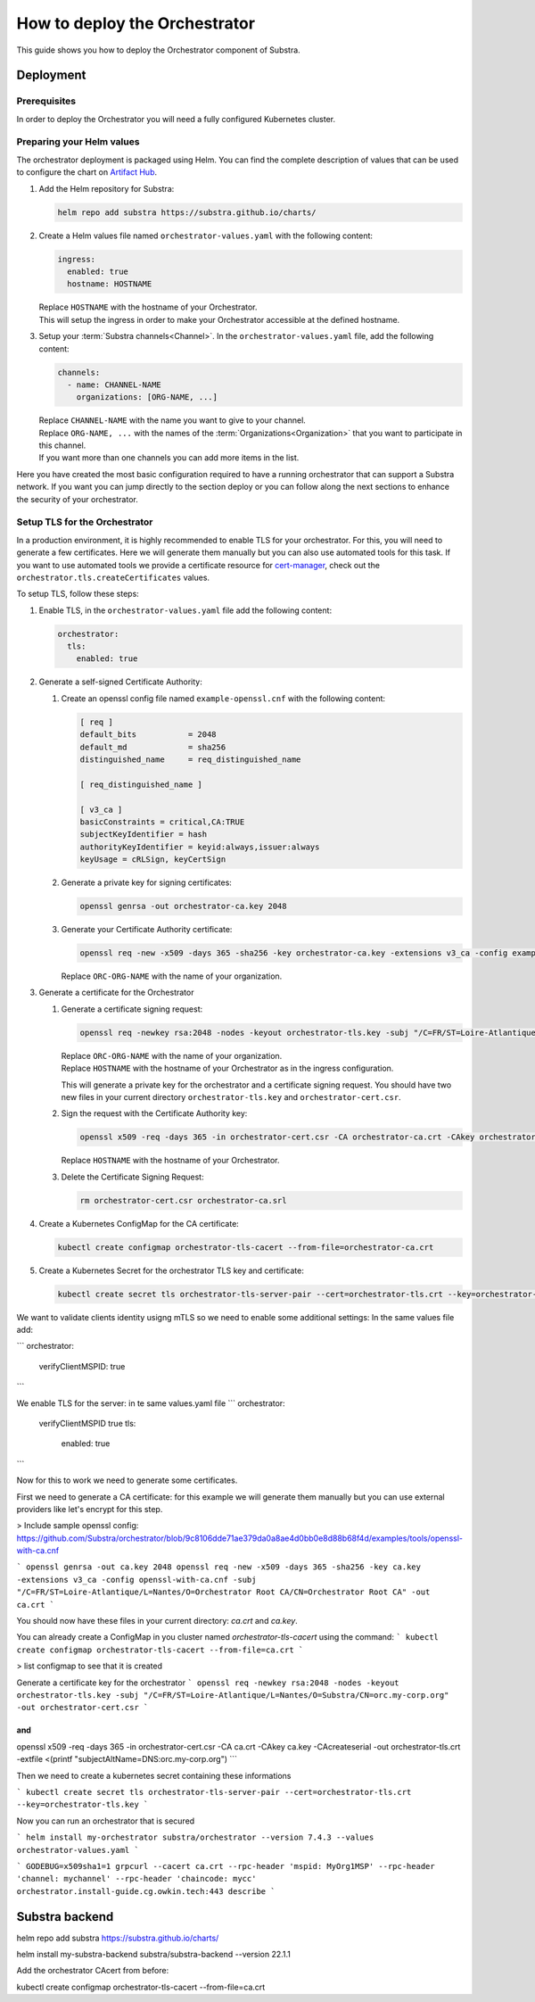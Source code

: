 ******************************
How to deploy the Orchestrator
******************************

This guide shows you how to deploy the Orchestrator component of Substra.

Deployment
==========

Prerequisites
-------------

In order to deploy the Orchestrator you will need a fully configured Kubernetes cluster.

Preparing your Helm values
--------------------------

The orchestrator deployment is packaged using Helm.
You can find the complete description of values that can be used to configure the chart on `Artifact Hub <https://artifacthub.io/packages/helm/substra/orchestrator>`_.

#. Add the Helm repository for Substra:

   .. code-block:: bash

      helm repo add substra https://substra.github.io/charts/

#. Create a Helm values file named ``orchestrator-values.yaml`` with the following content:

   .. code-block:: yaml

      ingress:
        enabled: true
        hostname: HOSTNAME

   | Replace ``HOSTNAME`` with the hostname of your Orchestrator.
   | This will setup the ingress in order to make your Orchestrator accessible at the defined hostname.

#. Setup your :term:`Substra channels<Channel>`.
   In the ``orchestrator-values.yaml`` file, add the following content:
        
   .. code-block:: yaml

      channels:
        - name: CHANNEL-NAME
          organizations: [ORG-NAME, ...]

   | Replace ``CHANNEL-NAME`` with the name you want to give to your channel.
   | Replace ``ORG-NAME, ...`` with the names of the :term:`Organizations<Organization>` that you want to participate in this channel.
   | If you want more than one channels you can add more items in the list.

Here you have created the most basic configuration required to have a running orchestrator that can support a Substra network.
If you want you can jump directly to the section deploy or you can follow along the next sections to enhance the security of your orchestrator.

Setup TLS for the Orchestrator
------------------------------

In a production environment, it is highly recommended to enable TLS for your orchestrator.
For this, you will need to generate a few certificates.
Here we will generate them manually but you can also use automated tools for this task.
If you want to use automated tools we provide a certificate resource for `cert-manager <https://cert-manager.io/>`_, check out the ``orchestrator.tls.createCertificates`` values.

To setup TLS, follow these steps:

#. Enable TLS, in the ``orchestrator-values.yaml`` file add the following content:

   .. code-block:: yaml

      orchestrator:
        tls:
          enabled: true

#. Generate a self-signed Certificate Authority:

   #. Create an openssl config file named ``example-openssl.cnf`` with the following content:

      .. code-block:: ini

         [ req ]
         default_bits		= 2048
         default_md		= sha256
         distinguished_name	= req_distinguished_name

         [ req_distinguished_name ]

         [ v3_ca ]
         basicConstraints = critical,CA:TRUE
         subjectKeyIdentifier = hash
         authorityKeyIdentifier = keyid:always,issuer:always
         keyUsage = cRLSign, keyCertSign

   #. Generate a private key for signing certificates:

      .. code-block:: bash

         openssl genrsa -out orchestrator-ca.key 2048

   #. Generate your Certificate Authority certificate:
        
      .. code-block:: bash

        openssl req -new -x509 -days 365 -sha256 -key orchestrator-ca.key -extensions v3_ca -config example-openssl.cnf -subj "/C=FR/ST=Loire-Atlantique/L=Nantes/O=ORC-ORG-NAME/CN=Orchestrator Root CA" -out orchestrator-ca.crt

      | Replace ``ORC-ORG-NAME`` with the name of your organization.

#. Generate a certificate for the Orchestrator

   #. Generate a certificate signing request:

      .. code-block:: bash

         openssl req -newkey rsa:2048 -nodes -keyout orchestrator-tls.key -subj "/C=FR/ST=Loire-Atlantique/L=Nantes/O=ORC-ORG-NAME/CN=HOSTNAME" -out orchestrator-cert.csr

      | Replace ``ORC-ORG-NAME`` with the name of your organization.
      | Replace ``HOSTNAME`` with the hostname of your Orchestrator as in the ingress configuration.
      
      This will generate a private key for the orchestrator and a certificate signing request.
      You should have two new files in your current directory ``orchestrator-tls.key`` and ``orchestrator-cert.csr``.

   #. Sign the request with the Certificate Authority key:

      .. code-block:: bash

         openssl x509 -req -days 365 -in orchestrator-cert.csr -CA orchestrator-ca.crt -CAkey orchestrator-ca.key -CAcreateserial -out orchestrator-tls.crt -extfile <(printf "subjectAltName=DNS:HOSTNAME")

      | Replace ``HOSTNAME`` with the hostname of your Orchestrator.

   #. Delete the Certificate Signing Request:

      .. code-block:: bash

         rm orchestrator-cert.csr orchestrator-ca.srl

#. Create a Kubernetes ConfigMap for the CA certificate:
   
   .. code-block:: bash
      
      kubectl create configmap orchestrator-tls-cacert --from-file=orchestrator-ca.crt

#. Create a Kubernetes Secret for the orchestrator TLS key and certificate:

   .. code-block:: bash
      
      kubectl create secret tls orchestrator-tls-server-pair --cert=orchestrator-tls.crt --key=orchestrator-tls.key




We want to validate clients identity usigng mTLS so we need to enable some additional settings:
In the same values file add:

```
orchestrator:
  verifyClientMSPID: true
```

We enable TLS for the server:
in te same values.yaml file
```
orchestrator:
  verifyClientMSPID true
  tls:
    enabled: true
```

Now for this to work we need to generate some certificates.

First we need to generate a CA certificate:
for this example we will generate them manually but you can use external providers like let's encrypt for this step.

> Include sample openssl config: https://github.com/Substra/orchestrator/blob/9c8106dde71ae379da0a8ae4d0bb0e8d88b68f4d/examples/tools/openssl-with-ca.cnf

```
openssl genrsa -out ca.key 2048
openssl req -new -x509 -days 365 -sha256 -key ca.key -extensions v3_ca -config openssl-with-ca.cnf -subj "/C=FR/ST=Loire-Atlantique/L=Nantes/O=Orchestrator Root CA/CN=Orchestrator Root CA" -out ca.crt
```

You should now have these files in your current directory: `ca.crt` and `ca.key`.

You can already create a ConfigMap in you cluster named `orchestrator-tls-cacert` using the command:
```
kubectl create configmap orchestrator-tls-cacert --from-file=ca.crt
```

> list configmap to see that it is created

Generate a certificate key for the orchestrator
```
openssl req -newkey rsa:2048 -nodes -keyout orchestrator-tls.key -subj "/C=FR/ST=Loire-Atlantique/L=Nantes/O=Substra/CN=orc.my-corp.org" -out orchestrator-cert.csr
```

and 
```
openssl x509 -req -days 365 -in orchestrator-cert.csr -CA ca.crt -CAkey ca.key -CAcreateserial -out orchestrator-tls.crt -extfile <(printf "subjectAltName=DNS:orc.my-corp.org")
```

Then we need to create a kubernetes secret containing these informations

```
kubectl create secret tls orchestrator-tls-server-pair --cert=orchestrator-tls.crt --key=orchestrator-tls.key
```

Now you can run an orchestrator that is secured

```
helm install my-orchestrator substra/orchestrator --version 7.4.3 --values orchestrator-values.yaml
```


```
GODEBUG=x509sha1=1 grpcurl --cacert ca.crt --rpc-header 'mspid: MyOrg1MSP' --rpc-header 'channel: mychannel' --rpc-header 'chaincode: mycc' orchestrator.install-guide.cg.owkin.tech:443 describe
```

Substra backend 
===============



helm repo add substra https://substra.github.io/charts/

helm install my-substra-backend substra/substra-backend --version 22.1.1

Add the orchestrator CAcert from before:

kubectl create configmap orchestrator-tls-cacert --from-file=ca.crt
